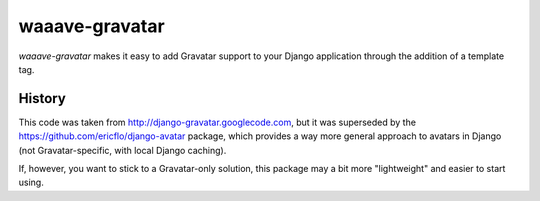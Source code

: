 ===============
waaave-gravatar
===============

`waaave-gravatar` makes it easy to add Gravatar support to your Django
application through the addition of a template tag.


*******
History
*******

This code was taken from http://django-gravatar.googlecode.com, but it
was superseded by the https://github.com/ericflo/django-avatar package,
which provides a way more general approach to avatars in Django (not
Gravatar-specific, with local Django caching).

If, however, you want to stick to a Gravatar-only solution, this package
may a bit more "lightweight" and easier to start using.